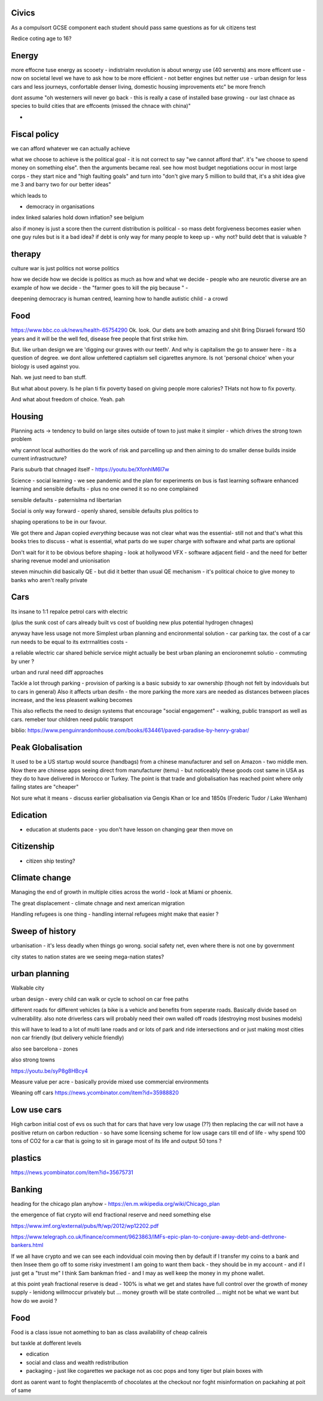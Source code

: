 Civics
------
As a compulsort GCSE component each student should pass same questions as for uk citizens test

Redice coting age to 16? 

Energy
------

more effocne tuse energy as scooety  
- indistrialm revolution is about wnergy use (40 servents) ans more efficent use - now on societal level we have to ask how to be more efficient - not better engines but netter use - urban design for less cars and less journeys, confortable denser living, domestic housing improvements etc" be more french 

dont assume "oh westerners will never go back - this is really a case of installed base growing - our last chnace as species to build cities that are effcoents (missed the chnace with china)"

- 
Fiscal policy
-------------
we can afford whatever we can actually achieve 

what we choose to achieve is the political goal - it is not correct to say "we cannot afford that". it's "we choose to spend money on something else".  then the arguments became real.  see how most budget negotiations occur in most large corps - they start nice and "high faulting goals" and turn into "don't give mary 5 million to build that, it's a shit idea give me 3 and barry two for our better ideas"

which leads to

- democracy in organisations


index linked salaries hold down inflation? see belgium 

also if money is just a score then the current distribution is political - so mass debt forgiveness becomes easier when one guy rules but is it a bad idea? if debt is only way for many people to keep up - why not? build debt that is valuable ? 

therapy
--------

culture war is just politics not worse politics

how we decide how we decide is politics as much as how and what we decide - people who are neurotic diverse are an example of how we decide - the "farmer goes to kill the pig because " - 

deepening democracy is human centred, learning how to handle autistic child - a crowd 

Food
----
https://www.bbc.co.uk/news/health-65754290
Ok.  look. Our diets are both amazing and shit
Bring Disraeli forward 150 years and it will be the well fed, disease free people that first strike him.

But.  like urban design we are 'digging our graves with our teeth'.  And why is capitalism the go to answer here - its a question of degree. we dont allow unfettered captialsm sell cigarettes anymore.  Is not 'personal choice' when your biology is used against you.

Nah. we just need to ban stuff.

But what about povery.  Is he plan ti fix poverty based on giving people more calories? THats not how to fix poverty.

And what about freedom of choice.  Yeah. pah

Housing 
-------
Planning acts -> tendency to build on large sites outside of town to just make it simpler - which drives the strong town problem 

why cannot local authorities do the work of risk and parcelling up and then aiming to do smaller dense builds inside current infrastructure? 

Paris suburb that chnaged itself - https://youtu.be/XfonhlM6I7w



Science - social learning 
- we see pandemic and the plan for experiments on bus is fast learning software enhanced learning and sensible defaults - plus no one owned it so no one complained


sensible defaults - paternislma nd libertarian 

Social is only way forward - openly shared, sensible defaults plus politics to 

shaping operations to be in our favour.

We got there and Japan copied *everything* because was not clear what was the essential- still not and that's what this books tries to discuss - what is essential, what parts do we super charge with software and what parts are optional 


Don't wait for it to be obvious before shaping - look at hollywood VFX - software adjacent field - and the need for better sharing revenue model and unionisation 

steven minuchin did basically QE - but did it better than usual QE mechanism - it's political choice to give money to banks who aren't really private 

Cars
----

Its insane to 1:1 repalce petrol cars with electric 

(plus the sunk cost of cars already built vs cost of buolding new plus potential hydrogen chnages)

anyway have less usage not more 
Simplest urban planning and encironmental solution - car parking tax. the cost of a car run needs to be equal to its extrrnalities costs - 

a reliable wlectric car shared behicle service might actually be best urban planing an encioronemnt solutio - commuting by uner ? 

urban and rural need diff approaches

Tackle a lot through parking - provision of parking is a basic subsidy to xar ownership (though not felt by indoviduals but to cars in general)
Also it affects urban desifn - the more parking the more xars are needed as distances between places increase, and the less pleasent walking becomes

This also reflects the need to design systems that encourage "social engagement" - walking, public transport as well as cars. remeber tour children need public transport



biblio: https://www.penguinrandomhouse.com/books/634461/paved-paradise-by-henry-grabar/


Peak Globalisation 
------------------

It used to be a US startup would source (handbags) from a chinese manufacturer and sell on Amazon - two middle men.  Now there are chinese apps seeing direct from manufacturer (temu) - but noticeably these goods cost same in USA as they do to have delivered in Morocco or Turkey.  The point is that trade and globalisation has reached point where only failing states are "cheaper" 

Not sure what it means - discuss earlier globalisation via Gengis Khan or Ice and 1850s (Frederic Tudor / Lake Wenham) 

Edication
---------
- education at students pace - you don't have lesson on changing gear then move on 

Citizenship
-----------

- citizen ship testing?

Climate change
--------------
Managing the end of growth in multiple cities across the world - look at Miami or phoenix.

The great displacement - climate chnage and next american migration

Handling refugees is one thing - handling internal refugees might make that easier ? 


Sweep of history
----------------
urbanisation - it's less deadly when things go wrong. social safety net, even where there is not one by government 

city states to nation states 
are we seeing mega-nation states? 

urban planning
--------------

Walkable city

urban design - every child can walk or cycle to school on car free paths


different roads for different vehicles (a bike is a vehicle and benefits from seperate roads.  Basically divide based on vulnerability. also note driverless cars will probably need their own walled off roads (destroying most busines models)

this will have to lead to a lot of multi lane roads and or lots of park and ride intersections and or just making most cities non car friendly (but delivery vehicle friendly)

also see barcelona - zones

also strong towns


https://youtu.be/syP8g8HBcy4

Measure value per acre - basically provide mixed use commercial environments 


Weaning off cars
https://news.ycombinator.com/item?id=35988820

Low use cars
-------------
High carbon initial cost of evs os such that for cars that have very low usage (??) then replacing the car will not have a positive return on carbon reduction - so have some licensing scheme for low usage cars till end of life - why spend 100 tons of CO2 for a car that is going to sit in garage most of its life and output 50 tons ? 


plastics
--------
https://news.ycombinator.com/item?id=35675731


Banking
-------
heading for the chicago plan anyhow - https://en.m.wikipedia.org/wiki/Chicago_plan

the emergence of fiat crypto will end fractional reserve and need something else 

https://www.imf.org/external/pubs/ft/wp/2012/wp12202.pdf

https://www.telegraph.co.uk/finance/comment/9623863/IMFs-epic-plan-to-conjure-away-debt-and-dethrone-bankers.html

If we all have crypto and we can see each indovidual coin moving then by default if I transfer my coins to a bank and then Insee them go off to some risky investment I am going to want them back - they should be in my account - and if I just get a "trust me" I think Sam bankman fried - and I may as well keep the money in my phone wallet.  

at this point yeah fractional reserve is dead - 100% is what we get and states have full control over the growth of money supply - lenidong willmoccur privately but ... money growth will be state controlled ... might not be what we want but how do we avoid ? 

Food
----
Food is a class issue
not aomething to ban as class availability of cheap calireis

but taxkle at dofferent levels

- edication

- social and class and wealth redistribution 

- packaging - just like cogarettes we package not as coc pops and tony tiger but plain boxes with 

dont as oarent want to foght thenplacemtb of chocolates at the checkout nor foght misinformation on packahing at poit of same 